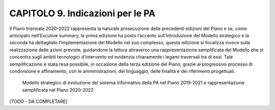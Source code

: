 CAPITOLO 9. Indicazioni per le PA
=================================

Il Piano triennale 2020-2022 rappresenta la naturale prosecuzione delle
precedenti edizioni del Piano e se, come anticipato nell’Excutive summary,
la prima edizione ha posto l’accento sull’introduzione del Modello
strategico e la seconda ha dettagliato l’implementazione del Modello
nel suo complesso, questa edizione si focalizza invece sulla
realizzazione delle azioni previste, guidandone la lettura attraverso
una rappresentazione semplificata del Modello che si concentra sugli
ambiti tecnologici d’intervento ed evidenzia chiaramente i legami
traversali tra di essi. Tale semplificazione è stata resa possibile,
in occasione della terza edizione del Piano, grazie al progressivo
processo di condivisione e affinamento, con le amministrazioni, del
linguaggio, delle finalità e dei riferimenti progettuali.

.. figure:: ./media/modello_strategico_evoluzione.jpg
   :name: modello_strategico_evoluzione
   :alt: Questa immagine descrive il modello strategico di evoluzione del sistema informativo della PA nel Piano 2019-2021 e rappresentazione semplificata nel Piano 2020-2022

   Modello strategico di evoluzione del sistema informativo della PA nel Piano 2019-2021 e rappresentazione semplificata nel Piano 2020-2022

[TODO - DA COMPLETARE]